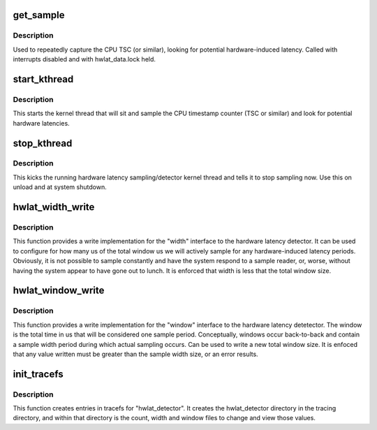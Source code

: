 .. -*- coding: utf-8; mode: rst -*-
.. src-file: kernel/trace/trace_hwlat.c

.. _`get_sample`:

get_sample
==========

.. c:function:: int get_sample( void)

    sample the CPU TSC and look for likely hardware latencies

    :param void:
        no arguments
    :type void: 

.. _`get_sample.description`:

Description
-----------

Used to repeatedly capture the CPU TSC (or similar), looking for potential
hardware-induced latency. Called with interrupts disabled and with
hwlat_data.lock held.

.. _`start_kthread`:

start_kthread
=============

.. c:function:: int start_kthread(struct trace_array *tr)

    Kick off the hardware latency sampling/detector kthread

    :param tr:
        *undescribed*
    :type tr: struct trace_array \*

.. _`start_kthread.description`:

Description
-----------

This starts the kernel thread that will sit and sample the CPU timestamp
counter (TSC or similar) and look for potential hardware latencies.

.. _`stop_kthread`:

stop_kthread
============

.. c:function:: void stop_kthread( void)

    Inform the hardware latency samping/detector kthread to stop

    :param void:
        no arguments
    :type void: 

.. _`stop_kthread.description`:

Description
-----------

This kicks the running hardware latency sampling/detector kernel thread and
tells it to stop sampling now. Use this on unload and at system shutdown.

.. _`hwlat_width_write`:

hwlat_width_write
=================

.. c:function:: ssize_t hwlat_width_write(struct file *filp, const char __user *ubuf, size_t cnt, loff_t *ppos)

    Write function for "width" entry

    :param filp:
        The active open file structure
    :type filp: struct file \*

    :param ubuf:
        The user buffer that contains the value to write
    :type ubuf: const char __user \*

    :param cnt:
        The maximum number of bytes to write to "file"
    :type cnt: size_t

    :param ppos:
        The current position in \ ``file``\ 
    :type ppos: loff_t \*

.. _`hwlat_width_write.description`:

Description
-----------

This function provides a write implementation for the "width" interface
to the hardware latency detector. It can be used to configure
for how many us of the total window us we will actively sample for any
hardware-induced latency periods. Obviously, it is not possible to
sample constantly and have the system respond to a sample reader, or,
worse, without having the system appear to have gone out to lunch. It
is enforced that width is less that the total window size.

.. _`hwlat_window_write`:

hwlat_window_write
==================

.. c:function:: ssize_t hwlat_window_write(struct file *filp, const char __user *ubuf, size_t cnt, loff_t *ppos)

    Write function for "window" entry

    :param filp:
        The active open file structure
    :type filp: struct file \*

    :param ubuf:
        The user buffer that contains the value to write
    :type ubuf: const char __user \*

    :param cnt:
        The maximum number of bytes to write to "file"
    :type cnt: size_t

    :param ppos:
        The current position in \ ``file``\ 
    :type ppos: loff_t \*

.. _`hwlat_window_write.description`:

Description
-----------

This function provides a write implementation for the "window" interface
to the hardware latency detetector. The window is the total time
in us that will be considered one sample period. Conceptually, windows
occur back-to-back and contain a sample width period during which
actual sampling occurs. Can be used to write a new total window size. It
is enfoced that any value written must be greater than the sample width
size, or an error results.

.. _`init_tracefs`:

init_tracefs
============

.. c:function:: int init_tracefs( void)

    A function to initialize the tracefs interface files

    :param void:
        no arguments
    :type void: 

.. _`init_tracefs.description`:

Description
-----------

This function creates entries in tracefs for "hwlat_detector".
It creates the hwlat_detector directory in the tracing directory,
and within that directory is the count, width and window files to
change and view those values.

.. This file was automatic generated / don't edit.

